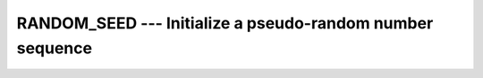 ..
  Copyright 1988-2021 Free Software Foundation, Inc.
  This is part of the GCC manual.
  For copying conditions, see the GPL license file

.. _random_seed:

RANDOM_SEED --- Initialize a pseudo-random number sequence
**********************************************************

.. index:: RANDOM_SEED

.. index:: random number generation, seeding

.. index:: seeding a random number generator

.. function:: RANDOM_SEED(SIZE, PUT, GET)

  Restarts or queries the state of the pseudorandom number generator used by 
  ``RANDOM_NUMBER``.

  :param SIZE:
    (Optional) Shall be a scalar and of type default 
    ``INTEGER``, with ``INTENT(OUT)``. It specifies the minimum size 
    of the arrays used with the :samp:`{PUT}` and :samp:`{GET}` arguments.

  :param PUT:
    (Optional) Shall be an array of type default 
    ``INTEGER`` and rank one. It is ``INTENT(IN)`` and the size of 
    the array must be larger than or equal to the number returned by the 
    :samp:`{SIZE}` argument.

  :param GET:
    (Optional) Shall be an array of type default 
    ``INTEGER`` and rank one. It is ``INTENT(OUT)`` and the size 
    of the array must be larger than or equal to the number returned by 
    the :samp:`{SIZE}` argument.

  :samp:`{Standard}:`
    Fortran 90 and later

  :samp:`{Class}:`
    Subroutine

  :samp:`{Syntax}:`

    .. code-block:: fortran

      CALL RANDOM_SEED([SIZE, PUT, GET])

  :samp:`{Example}:`

    .. code-block:: fortran

      program test_random_seed
        implicit none
        integer, allocatable :: seed(:)
        integer :: n

        call random_seed(size = n)
        allocate(seed(n))
        call random_seed(get=seed)
        write (*, *) seed
      end program test_random_seed

  :samp:`{See also}:`
    :ref:`RANDOM_NUMBER`, 
    :ref:`RANDOM_INIT`

